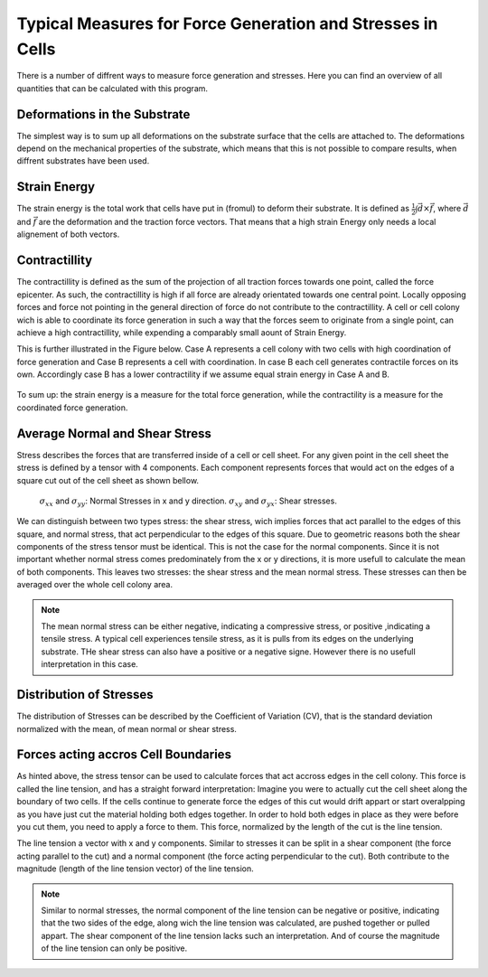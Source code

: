 Typical Measures for Force Generation and Stresses in Cells
===============================================================
There is a number of diffrent ways to measure force generation and stresses. Here you can find
an overview of all quantities that can be calculated with this program.

Deformations in the Substrate
-------------------------------
The simplest way is to sum up all deformations on the substrate surface that the cells are attached to.
The deformations depend on the mechanical properties of the substrate, which means that this is not
possible to compare results, when diffrent substrates have been used.

Strain Energy
-----------------
The strain energy is the total work that cells have put in (fromul) to deform their substrate. It is
defined as :math:`\frac{1}{2} \int \vec{d} \times \vec{f}`, where :math:`\vec{d}` and :math:`\vec{f}`
are the deformation and the traction force vectors. That means that a high strain Energy only needs a
local alignement of both vectors.

.. actually force vector...


Contractillity
---------------
The contractillity is defined as the sum of the projection of all traction forces towards one point,
called the force epicenter. As such, the contractillity is high if all force are already orientated towards
one central point. Locally opposing forces and force not pointing in the general direction of force do
not contribute to the contractillity. A cell or cell colony wich is able to coordinate
its force generation in such a way that the forces seem to originate from a single point, can achieve
a high contractillity, while expending a comparably small aount of Strain Energy.

This is further illustrated in the Figure below. Case A represents a cell colony with two cells
with high coordination of force generation and Case B represents a cell with coordination. In case B
each cell generates contractile forces on its own. Accordingly case B has a lower contractility if we
assume equal strain energy in Case A and B.

.. figure:: images/contractillity.png
  :width: 400
  :alt: Illustration for contractility


To sum up: the strain energy is a measure for the total force generation, while the contractility is a
measure for the coordinated force generation.

Average Normal and Shear Stress
--------------------------------

.. mention maximum principal stress...
    TODO: implement maximum pricipal stress

Stress describes the forces that are transferred inside of a cell or cell sheet. For any given point
in the cell sheet the stress is defined by a tensor with 4 components. Each component represents forces
that would act on the edges of a square cut out of the cell sheet as shown bellow.

.. figure:: images/stress_tensor.png
  :width: 400
  :alt: Illustration for contractility

  :math:`\sigma_{xx}` and :math:`\sigma_{yy}`: Normal Stresses  in x and y direction.
  :math:`\sigma_{xy}` and :math:`\sigma_{yx}`: Shear stresses.


We can distinguish between two types stress: the shear stress, wich implies forces that act parallel
to the edges of this square, and normal stress, that act perpendicular to the edges of this square.
Due to geometric reasons both the shear components of the stress tensor must be identical. This
is not the case for the normal components. Since it is not important whether normal stress
comes predominately from the x or y directions, it is more usefull to calculate the mean of
both components. This leaves two stresses: the shear stress and the mean normal stress. These stresses
can then be averaged over the whole cell colony area.

.. note::
    The mean normal stress can be either negative, indicating a compressive stress, or positive
    ,indicating a tensile stress. A typical cell experiences tensile stress, as it is pulls
    from its edges on the underlying substrate. THe shear stress can also have a positive or a
    negative signe. However there is no usefull interpretation in this case.
.. TODO: decide weather to report the mean stress or the mean mean abs. value of the stress

Distribution of Stresses
--------------------------------

The distribution of Stresses can be described by the Coefficient of Variation (CV), that is
the standard deviation normalized with the mean, of mean normal or shear stress.

Forces acting accros Cell Boundaries
--------------------------------------
As hinted above, the stress tensor can be used to calculate forces that act accross edges in the
cell colony. This force is called the line tension, and has a straight forward interpretation:
Imagine you were to actually cut the cell sheet along the boundary of two cells. If the cells
continue to generate force the edges of this cut would drift appart or start overalpping
as you have just cut the material holding both edges together. In order to hold both edges in place
as they were before you cut them, you need to apply a force to them. This force, normalized
by the length of the cut is the line tension.

The line tension a vector with x and y components. Similar to stresses it can be split in a
shear component (the force acting parallel to the cut) and a normal component (the force acting
perpendicular to the cut). Both contribute to the magnitude (length of the line tension vector)
of the line tension.

.. note::
    Similar to normal stresses, the normal component of the line tension can be negative or
    positive, indicating that the two sides of the edge, along wich the line tension
    was calculated, are pushed together or pulled appart. The shear component of the line
    tension lacks such an interpretation. And of course the magnitude of the line tension
    can only be positive.

.. TODO: decide weather to return magnitude or not

..  Imagine the cell
    sheet to be as a sheet of paper
    If you where
    to cut a small
    figure:: line_tension.png
    width: 400
      :alt: Illustration for contractility



